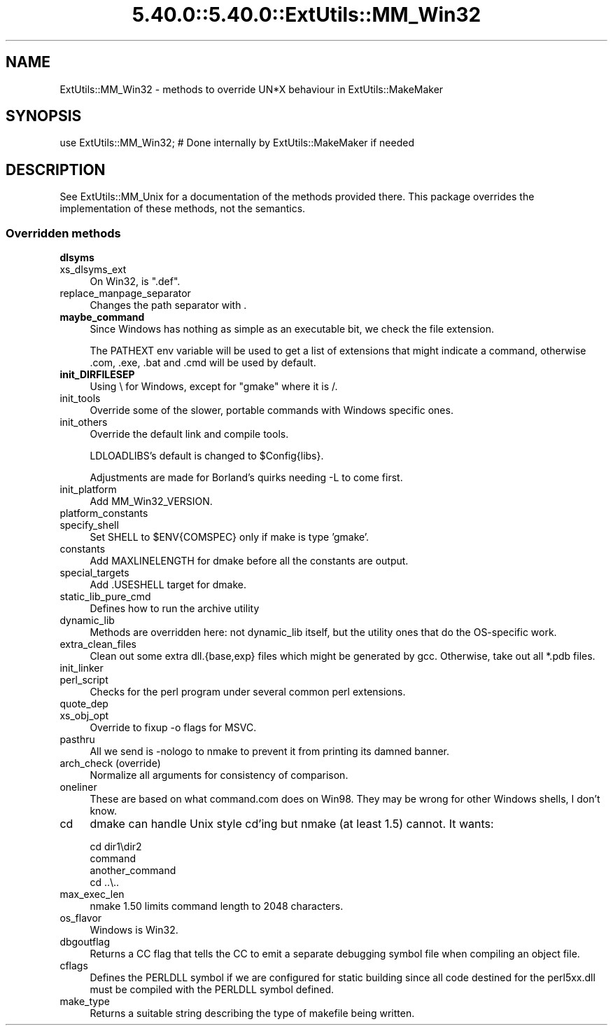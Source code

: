 .\" Automatically generated by Pod::Man 5.0102 (Pod::Simple 3.45)
.\"
.\" Standard preamble:
.\" ========================================================================
.de Sp \" Vertical space (when we can't use .PP)
.if t .sp .5v
.if n .sp
..
.de Vb \" Begin verbatim text
.ft CW
.nf
.ne \\$1
..
.de Ve \" End verbatim text
.ft R
.fi
..
.\" \*(C` and \*(C' are quotes in nroff, nothing in troff, for use with C<>.
.ie n \{\
.    ds C` ""
.    ds C' ""
'br\}
.el\{\
.    ds C`
.    ds C'
'br\}
.\"
.\" Escape single quotes in literal strings from groff's Unicode transform.
.ie \n(.g .ds Aq \(aq
.el       .ds Aq '
.\"
.\" If the F register is >0, we'll generate index entries on stderr for
.\" titles (.TH), headers (.SH), subsections (.SS), items (.Ip), and index
.\" entries marked with X<> in POD.  Of course, you'll have to process the
.\" output yourself in some meaningful fashion.
.\"
.\" Avoid warning from groff about undefined register 'F'.
.de IX
..
.nr rF 0
.if \n(.g .if rF .nr rF 1
.if (\n(rF:(\n(.g==0)) \{\
.    if \nF \{\
.        de IX
.        tm Index:\\$1\t\\n%\t"\\$2"
..
.        if !\nF==2 \{\
.            nr % 0
.            nr F 2
.        \}
.    \}
.\}
.rr rF
.\" ========================================================================
.\"
.IX Title "5.40.0::5.40.0::ExtUtils::MM_Win32 3"
.TH 5.40.0::5.40.0::ExtUtils::MM_Win32 3 2024-12-13 "perl v5.40.0" "Perl Programmers Reference Guide"
.\" For nroff, turn off justification.  Always turn off hyphenation; it makes
.\" way too many mistakes in technical documents.
.if n .ad l
.nh
.SH NAME
ExtUtils::MM_Win32 \- methods to override UN*X behaviour in ExtUtils::MakeMaker
.SH SYNOPSIS
.IX Header "SYNOPSIS"
.Vb 1
\& use ExtUtils::MM_Win32; # Done internally by ExtUtils::MakeMaker if needed
.Ve
.SH DESCRIPTION
.IX Header "DESCRIPTION"
See ExtUtils::MM_Unix for a documentation of the methods provided
there. This package overrides the implementation of these methods, not
the semantics.
.SS "Overridden methods"
.IX Subsection "Overridden methods"
.IP \fBdlsyms\fR 4
.IX Item "dlsyms"
.PD 0
.IP xs_dlsyms_ext 4
.IX Item "xs_dlsyms_ext"
.PD
On Win32, is \f(CW\*(C`.def\*(C'\fR.
.IP replace_manpage_separator 4
.IX Item "replace_manpage_separator"
Changes the path separator with .
.IP \fBmaybe_command\fR 4
.IX Item "maybe_command"
Since Windows has nothing as simple as an executable bit, we check the
file extension.
.Sp
The PATHEXT env variable will be used to get a list of extensions that
might indicate a command, otherwise .com, .exe, .bat and .cmd will be
used by default.
.IP \fBinit_DIRFILESEP\fR 4
.IX Item "init_DIRFILESEP"
Using \e for Windows, except for "gmake" where it is /.
.IP init_tools 4
.IX Item "init_tools"
Override some of the slower, portable commands with Windows specific ones.
.IP init_others 4
.IX Item "init_others"
Override the default link and compile tools.
.Sp
LDLOADLIBS's default is changed to \f(CW$Config\fR{libs}.
.Sp
Adjustments are made for Borland's quirks needing \-L to come first.
.IP init_platform 4
.IX Item "init_platform"
Add MM_Win32_VERSION.
.IP platform_constants 4
.IX Item "platform_constants"
.PD 0
.IP specify_shell 4
.IX Item "specify_shell"
.PD
Set SHELL to \f(CW$ENV\fR{COMSPEC} only if make is type 'gmake'.
.IP constants 4
.IX Item "constants"
Add MAXLINELENGTH for dmake before all the constants are output.
.IP special_targets 4
.IX Item "special_targets"
Add .USESHELL target for dmake.
.IP static_lib_pure_cmd 4
.IX Item "static_lib_pure_cmd"
Defines how to run the archive utility
.IP dynamic_lib 4
.IX Item "dynamic_lib"
Methods are overridden here: not dynamic_lib itself, but the utility
ones that do the OS-specific work.
.IP extra_clean_files 4
.IX Item "extra_clean_files"
Clean out some extra dll.{base,exp} files which might be generated by
gcc.  Otherwise, take out all *.pdb files.
.IP init_linker 4
.IX Item "init_linker"
.PD 0
.IP perl_script 4
.IX Item "perl_script"
.PD
Checks for the perl program under several common perl extensions.
.IP quote_dep 4
.IX Item "quote_dep"
.PD 0
.IP xs_obj_opt 4
.IX Item "xs_obj_opt"
.PD
Override to fixup \-o flags for MSVC.
.IP pasthru 4
.IX Item "pasthru"
All we send is \-nologo to nmake to prevent it from printing its damned
banner.
.IP "arch_check (override)" 4
.IX Item "arch_check (override)"
Normalize all arguments for consistency of comparison.
.IP oneliner 4
.IX Item "oneliner"
These are based on what command.com does on Win98.  They may be wrong
for other Windows shells, I don't know.
.IP cd 4
.IX Item "cd"
dmake can handle Unix style cd'ing but nmake (at least 1.5) cannot.  It
wants:
.Sp
.Vb 4
\&    cd dir1\edir2
\&    command
\&    another_command
\&    cd ..\e..
.Ve
.IP max_exec_len 4
.IX Item "max_exec_len"
nmake 1.50 limits command length to 2048 characters.
.IP os_flavor 4
.IX Item "os_flavor"
Windows is Win32.
.IP dbgoutflag 4
.IX Item "dbgoutflag"
Returns a CC flag that tells the CC to emit a separate debugging symbol file
when compiling an object file.
.IP cflags 4
.IX Item "cflags"
Defines the PERLDLL symbol if we are configured for static building since all
code destined for the perl5xx.dll must be compiled with the PERLDLL symbol
defined.
.IP make_type 4
.IX Item "make_type"
Returns a suitable string describing the type of makefile being written.
